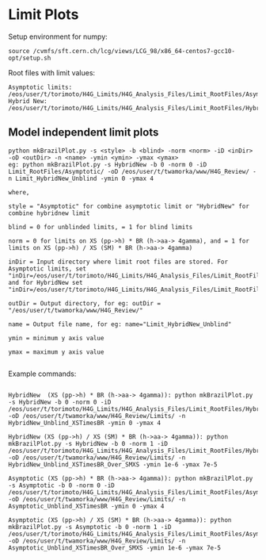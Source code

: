 * Limit Plots

Setup environment for numpy:
#+BEGIN_EXAMPLE
source /cvmfs/sft.cern.ch/lcg/views/LCG_98/x86_64-centos7-gcc10-opt/setup.sh
#+END_EXAMPLE

Root files with limit values:
#+BEGIN_EXAMPLE
Asymptotic limits: /eos/user/t/torimoto/H4G_Limits/H4G_Analysis_Files/Limit_RootFiles/Asymptotic/
Hybrid New: /eos/user/t/torimoto/H4G_Limits/H4G_Analysis_Files/Limit_RootFiles/HybridNew/
#+END_EXAMPLE

** Model independent limit plots
#+BEGIN_EXAMPLE
python mkBrazilPlot.py -s <style> -b <blind> -norm <norm> -iD <inDir> -oD <outDir> -n <name> -ymin <ymin> -ymax <ymax>
eg: python mkBrazilPlot.py -s HybridNew -b 0 -norm 0 -iD Limit_RootFiles/Asymptotic/ -oD /eos/user/t/twamorka/www/H4G_Review/ -n Limit_HybridNew_Unblind -ymin 0 -ymax 4

where,

style = "Asymptotic" for combine asymptotic limit or "HybridNew" for combine hybridnew limit

blind = 0 for unblinded limits, = 1 for blind limits

norm = 0 for limits on XS (pp->h) * BR (h->aa-> 4gamma), and = 1 for limits on XS (pp->h) / XS (SM) * BR (h->aa-> 4gamma)

inDir = Input directory where limit root files are stored. For Asymptotic limits, set "inDir=/eos/user/t/torimoto/H4G_Limits/H4G_Analysis_Files/Limit_RootFiles/Asymptotic/", and for HybridNew set "inDir=/eos/user/t/torimoto/H4G_Limits/H4G_Analysis_Files/Limit_RootFiles/HybridNew/"

outDir = Output directory, for eg: outDir = "/eos/user/t/twamorka/www/H4G_Review/"

name = Output file name, for eg: name="Limit_HybridNew_Unblind"

ymin = minimum y axis value

ymax = maximum y axis value

#+END_EXAMPLE

Example commands:

#+BEGIN_EXAMPLE

HybridNew  (XS (pp->h) * BR (h->aa-> 4gamma)): python mkBrazilPlot.py -s HybridNew -b 0 -norm 0 -iD /eos/user/t/torimoto/H4G_Limits/H4G_Analysis_Files/Limit_RootFiles/HybridNew/ -oD /eos/user/t/twamorka/www/H4G_Review/Limits/ -n HybridNew_Unblind_XSTimesBR -ymin 0 -ymax 4

HybridNew (XS (pp->h) / XS (SM) * BR (h->aa-> 4gamma)): python mkBrazilPlot.py -s HybridNew -b 0 -norm 1 -iD /eos/user/t/torimoto/H4G_Limits/H4G_Analysis_Files/Limit_RootFiles/HybridNew/ -oD /eos/user/t/twamorka/www/H4G_Review/Limits/ -n HybridNew_Unblind_XSTimesBR_Over_SMXS -ymin 1e-6 -ymax 7e-5

Asymptotic (XS (pp->h) * BR (h->aa-> 4gamma)): python mkBrazilPlot.py -s Asymptotic -b 0 -norm 0 -iD /eos/user/t/torimoto/H4G_Limits/H4G_Analysis_Files/Limit_RootFiles/Asymptotic/ -oD /eos/user/t/twamorka/www/H4G_Review/Limits/ -n Asymptotic_Unblind_XSTimesBR -ymin 0 -ymax 4

Asymptotic (XS (pp->h) / XS (SM) * BR (h->aa-> 4gamma)): python mkBrazilPlot.py -s Asymptotic -b 0 -norm 1 -iD /eos/user/t/torimoto/H4G_Limits/H4G_Analysis_Files/Limit_RootFiles/Asymptotic/ -oD /eos/user/t/twamorka/www/H4G_Review/Limits/ -n Asymptotic_Unblind_XSTimesBR_Over_SMXS -ymin 1e-6 -ymax 7e-5

#+END_EXAMPLE
